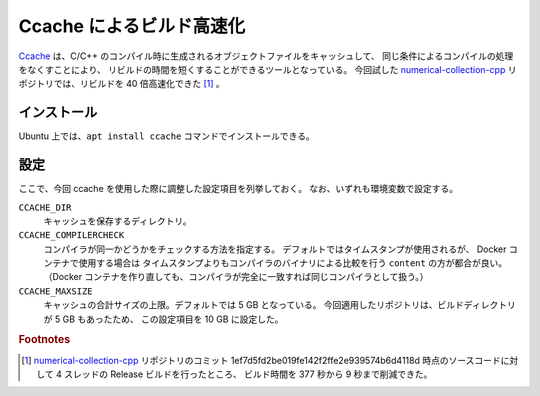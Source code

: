 Ccache によるビルド高速化
============================

`Ccache <https://ccache.dev/>`_
は、C/C++ のコンパイル時に生成されるオブジェクトファイルをキャッシュして、
同じ条件によるコンパイルの処理をなくすことにより、
リビルドの時間を短くすることができるツールとなっている。
今回試した
`numerical-collection-cpp <https://gitlab.com/MusicScience37/numerical-collection-cpp>`_
リポジトリでは、リビルドを 40 倍高速化できた [#footnote-speed]_ 。

インストール
-----------------

Ubuntu 上では、``apt install ccache`` コマンドでインストールできる。

設定
--------------

ここで、今回 ccache を使用した際に調整した設定項目を列挙しておく。
なお、いずれも環境変数で設定する。

``CCACHE_DIR``
    キャッシュを保存するディレクトリ。

``CCACHE_COMPILERCHECK``
    コンパイラが同一かどうかをチェックする方法を指定する。
    デフォルトではタイムスタンプが使用されるが、
    Docker コンテナで使用する場合は
    タイムスタンプよりもコンパイラのバイナリによる比較を行う ``content`` の方が都合が良い。
    （Docker コンテナを作り直しても、コンパイラが完全に一致すれば同じコンパイラとして扱う。）

``CCACHE_MAXSIZE``
    キャッシュの合計サイズの上限。デフォルトでは 5 GB となっている。
    今回適用したリポジトリは、ビルドディレクトリが 5 GB もあったため、
    この設定項目を 10 GB に設定した。

.. rubric:: Footnotes

.. [#footnote-speed]
    `numerical-collection-cpp <https://gitlab.com/MusicScience37/numerical-collection-cpp>`_
    リポジトリのコミット 1ef7d5fd2be019fe142f2ffe2e939574b6d4118d 時点のソースコードに対して
    4 スレッドの Release ビルドを行ったところ、
    ビルド時間を 377 秒から 9 秒まで削減できた。

